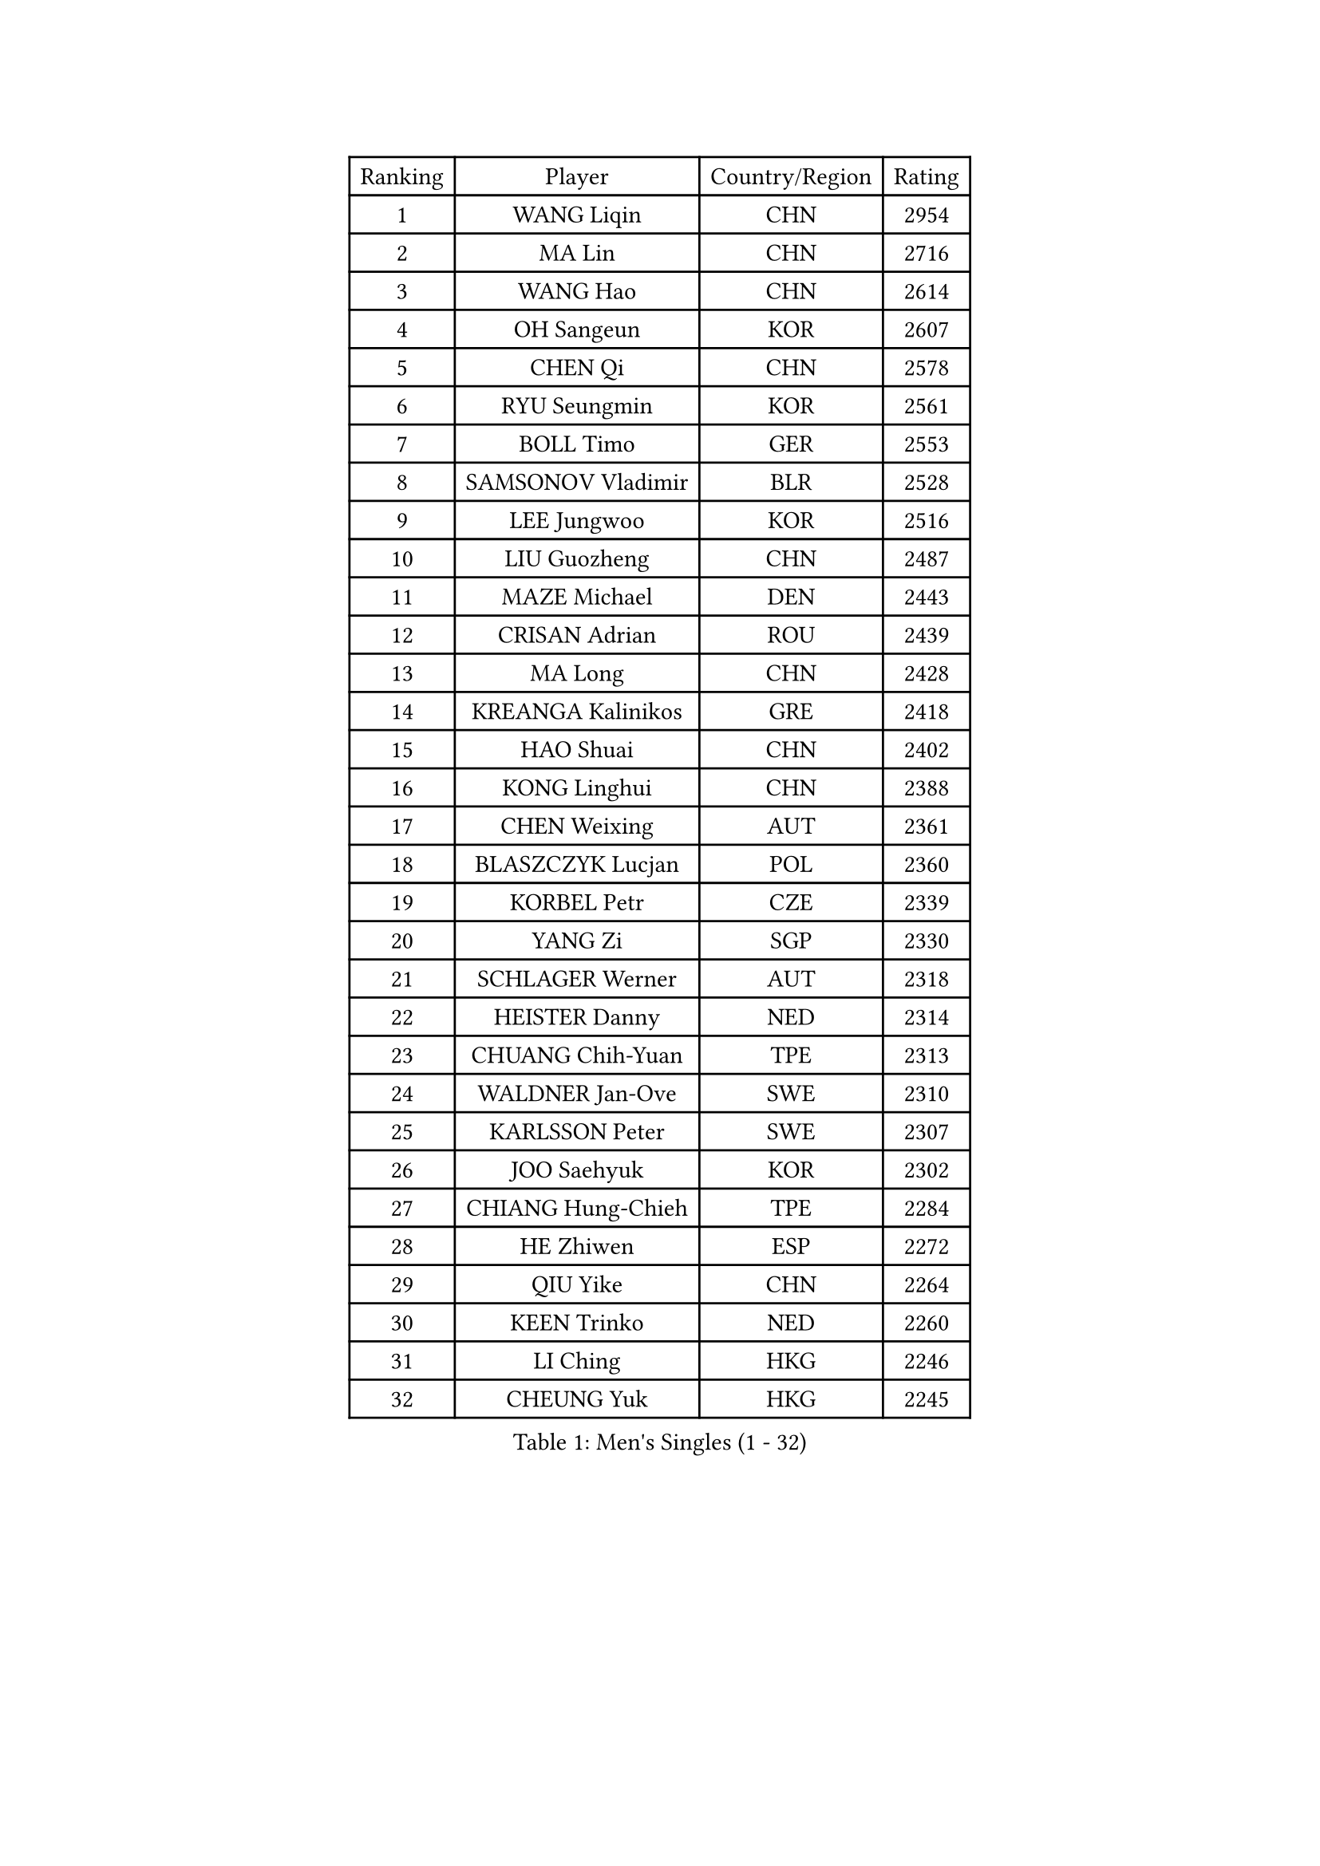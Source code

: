 
#set text(font: ("Courier New", "NSimSun"))
#figure(
  caption: "Men's Singles (1 - 32)",
    table(
      columns: 4,
      [Ranking], [Player], [Country/Region], [Rating],
      [1], [WANG Liqin], [CHN], [2954],
      [2], [MA Lin], [CHN], [2716],
      [3], [WANG Hao], [CHN], [2614],
      [4], [OH Sangeun], [KOR], [2607],
      [5], [CHEN Qi], [CHN], [2578],
      [6], [RYU Seungmin], [KOR], [2561],
      [7], [BOLL Timo], [GER], [2553],
      [8], [SAMSONOV Vladimir], [BLR], [2528],
      [9], [LEE Jungwoo], [KOR], [2516],
      [10], [LIU Guozheng], [CHN], [2487],
      [11], [MAZE Michael], [DEN], [2443],
      [12], [CRISAN Adrian], [ROU], [2439],
      [13], [MA Long], [CHN], [2428],
      [14], [KREANGA Kalinikos], [GRE], [2418],
      [15], [HAO Shuai], [CHN], [2402],
      [16], [KONG Linghui], [CHN], [2388],
      [17], [CHEN Weixing], [AUT], [2361],
      [18], [BLASZCZYK Lucjan], [POL], [2360],
      [19], [KORBEL Petr], [CZE], [2339],
      [20], [YANG Zi], [SGP], [2330],
      [21], [SCHLAGER Werner], [AUT], [2318],
      [22], [HEISTER Danny], [NED], [2314],
      [23], [CHUANG Chih-Yuan], [TPE], [2313],
      [24], [WALDNER Jan-Ove], [SWE], [2310],
      [25], [KARLSSON Peter], [SWE], [2307],
      [26], [JOO Saehyuk], [KOR], [2302],
      [27], [CHIANG Hung-Chieh], [TPE], [2284],
      [28], [HE Zhiwen], [ESP], [2272],
      [29], [QIU Yike], [CHN], [2264],
      [30], [KEEN Trinko], [NED], [2260],
      [31], [LI Ching], [HKG], [2246],
      [32], [CHEUNG Yuk], [HKG], [2245],
    )
  )#pagebreak()

#set text(font: ("Courier New", "NSimSun"))
#figure(
  caption: "Men's Singles (33 - 64)",
    table(
      columns: 4,
      [Ranking], [Player], [Country/Region], [Rating],
      [33], [BENTSEN Allan], [DEN], [2242],
      [34], [KO Lai Chak], [HKG], [2225],
      [35], [CHIANG Peng-Lung], [TPE], [2221],
      [36], [FRANZ Peter], [GER], [2219],
      [37], [GRUJIC Slobodan], [SRB], [2217],
      [38], [ROSSKOPF Jorg], [GER], [2208],
      [39], [MONRAD Martin], [DEN], [2195],
      [40], [LIM Jaehyun], [KOR], [2187],
      [41], [LEGOUT Christophe], [FRA], [2187],
      [42], [CHILA Patrick], [FRA], [2183],
      [43], [PERSSON Jorgen], [SWE], [2182],
      [44], [FENG Zhe], [BUL], [2180],
      [45], [XU Xin], [CHN], [2177],
      [46], [SAIVE Jean-Michel], [BEL], [2176],
      [47], [LUNDQVIST Jens], [SWE], [2170],
      [48], [LEUNG Chu Yan], [HKG], [2166],
      [49], [KEINATH Thomas], [SVK], [2160],
      [50], [FEJER-KONNERTH Zoltan], [GER], [2154],
      [51], [LIN Ju], [DOM], [2141],
      [52], [YOSHIDA Kaii], [JPN], [2140],
      [53], [SUCH Bartosz], [POL], [2127],
      [54], [PRIMORAC Zoran], [CRO], [2126],
      [55], [PAVELKA Tomas], [CZE], [2126],
      [56], [KUZMIN Fedor], [RUS], [2125],
      [57], [ELOI Damien], [FRA], [2124],
      [58], [STEGER Bastian], [GER], [2122],
      [59], [MA Wenge], [CHN], [2121],
      [60], [GAO Ning], [SGP], [2113],
      [61], [SAIVE Philippe], [BEL], [2089],
      [62], [SUSS Christian], [GER], [2080],
      [63], [SEREDA Peter], [SVK], [2079],
      [64], [SMIRNOV Alexey], [RUS], [2076],
    )
  )#pagebreak()

#set text(font: ("Courier New", "NSimSun"))
#figure(
  caption: "Men's Singles (65 - 96)",
    table(
      columns: 4,
      [Ranking], [Player], [Country/Region], [Rating],
      [65], [WOSIK Torben], [GER], [2074],
      [66], [ERLANDSEN Geir], [NOR], [2058],
      [67], [KARAKASEVIC Aleksandar], [SRB], [2049],
      [68], [CHO Jihoon], [KOR], [2034],
      [69], [YANG Min], [ITA], [2033],
      [70], [KISHIKAWA Seiya], [JPN], [2033],
      [71], [LEE Jinkwon], [KOR], [2031],
      [72], [TUGWELL Finn], [DEN], [2030],
      [73], [HIELSCHER Lars], [GER], [2029],
      [74], [MAZUNOV Dmitry], [RUS], [2026],
      [75], [FAZEKAS Peter], [HUN], [2025],
      [76], [OVTCHAROV Dimitrij], [GER], [2023],
      [77], [AXELQVIST Johan], [SWE], [2018],
      [78], [CHO Eonrae], [KOR], [2017],
      [79], [TORIOLA Segun], [NGR], [2016],
      [80], [GERELL Par], [SWE], [2015],
      [81], [MATSUSHITA Koji], [JPN], [2012],
      [82], [GIONIS Panagiotis], [GRE], [2009],
      [83], [MIZUTANI Jun], [JPN], [2009],
      [84], [RI Chol Guk], [PRK], [1998],
      [85], [ZHANG Wilson], [CAN], [1996],
      [86], [KIM Hyok Bong], [PRK], [1994],
      [87], [TOKIC Bojan], [SLO], [1994],
      [88], [HOU Yingchao], [CHN], [1986],
      [89], [BERTIN Christophe], [FRA], [1986],
      [90], [LEE Jungsam], [KOR], [1985],
      [91], [PLACHY Josef], [CZE], [1983],
      [92], [KUSINSKI Marcin], [POL], [1977],
      [93], [HAKANSSON Fredrik], [SWE], [1975],
      [94], [DIDUKH Oleksandr], [UKR], [1971],
      [95], [#text(gray, "LEE Chulseung")], [KOR], [1969],
      [96], [YOON Jaeyoung], [KOR], [1969],
    )
  )#pagebreak()

#set text(font: ("Courier New", "NSimSun"))
#figure(
  caption: "Men's Singles (97 - 128)",
    table(
      columns: 4,
      [Ranking], [Player], [Country/Region], [Rating],
      [97], [GARDOS Robert], [AUT], [1967],
      [98], [MATSUMOTO Cazuo], [BRA], [1964],
      [99], [#text(gray, "GIARDINA Umberto")], [ITA], [1963],
      [100], [CHTCHETININE Evgueni], [BLR], [1961],
      [101], [#text(gray, "KRZESZEWSKI Tomasz")], [POL], [1961],
      [102], [PHUNG Armand], [FRA], [1957],
      [103], [SCHLICHTER Jorg], [GER], [1952],
      [104], [SHMYREV Maxim], [RUS], [1950],
      [105], [TOSIC Roko], [CRO], [1947],
      [106], [LIU Song], [ARG], [1943],
      [107], [MOLIN Magnus], [SWE], [1943],
      [108], [HUANG Johnny], [CAN], [1940],
      [109], [CIOTI Constantin], [ROU], [1936],
      [110], [SHAN Mingjie], [CHN], [1934],
      [111], [WANG Jianfeng], [NOR], [1934],
      [112], [GORAK Daniel], [POL], [1930],
      [113], [CABESTANY Cedrik], [FRA], [1924],
      [114], [KLASEK Marek], [CZE], [1919],
      [115], [SIMONER Christoph], [AUT], [1918],
      [116], [APOLONIA Tiago], [POR], [1913],
      [117], [DEMETER Lehel], [HUN], [1912],
      [118], [ZWICKL Daniel], [HUN], [1912],
      [119], [ACHANTA Sharath Kamal], [IND], [1912],
      [120], [OLEJNIK Martin], [CZE], [1912],
      [121], [STEPHENSEN Gudmundur], [ISL], [1911],
      [122], [HOYAMA Hugo], [BRA], [1910],
      [123], [LO Dany], [FRA], [1909],
      [124], [PAZSY Ferenc], [HUN], [1909],
      [125], [MANSSON Magnus], [SWE], [1906],
      [126], [JAKAB Janos], [HUN], [1903],
      [127], [VYBORNY Richard], [CZE], [1902],
      [128], [CHOI Hyunjin], [KOR], [1900],
    )
  )